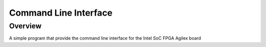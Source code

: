 .. cli:

Command Line Interface
###########

Overview
********

A simple program that provide the command line interface
for the Intel SoC FPGA Agilex board
